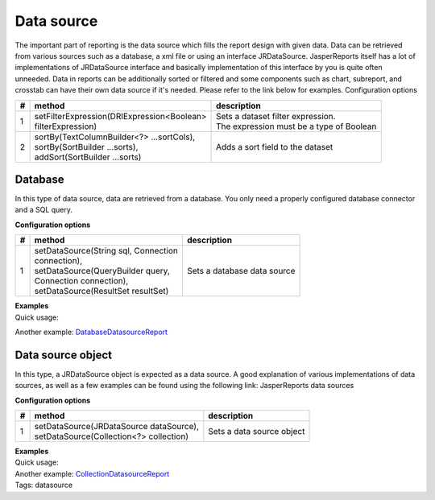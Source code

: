 ===========
Data source
===========

The important part of reporting is the data source which fills the report design with given data. Data can be retrieved from various sources such as a database, a xml file or using an interface JRDataSource. JasperReports itself has a lot of implementations of JRDataSource interface and basically implementation of this interface by you is quite often unneeded.
Data in reports can be additionally sorted or filtered and some components such as chart, subreport, and crosstab can have their own data source if it's needed. Please refer to the link below for examples.
Configuration options
     
= ============================================ ==========================================
# method	                                     description
= ============================================ ==========================================
1 | setFilterExpression(DRIExpression<Boolean> | Sets a dataset filter expression.
  | filterExpression)                          | The expression must be a type of Boolean
2 | sortBy(TextColumnBuilder<?> ...sortCols),  Adds a sort field to the dataset
  | sortBy(SortBuilder ...sorts),                 
  | addSort(SortBuilder ...sorts)	               
= ============================================ ==========================================

Database
--------

In this type of data source, data are retrieved from a database. You only need a properly configured database connector and a SQL query.

**Configuration options**

= ============================================ ====================================  
# method	                                     description
= ============================================ ====================================  
1 | setDataSource(String sql, Connection       Sets a database data source
  | connection),                                     
  | setDataSource(QueryBuilder query, 
  | Connection connection), 
  | setDataSource(ResultSet resultSet)	
= ============================================ ====================================  


| **Examples**
| Quick usage:

.. code-block:: java
   :linenos:

   java.sql.Connection connection = ...;
   String query = "SELECT * FROM ...";
   report()
     .setDataSource(query, connection)

Another example: `DatabaseDatasourceReport <#>`_

Data source object
------------------

In this type, a JRDataSource object is expected as a data source. A good explanation of various implementations of data sources, as well as a few examples can be found using the following link: JasperReports data sources

**Configuration options**

= ============================================ ====================================  
# method	                                     description
= ============================================ ====================================  
1 | setDataSource(JRDataSource dataSource),    Sets a data source object
  | setDataSource(Collection<?> collection)	
= ============================================ ====================================  

| **Examples**
| Quick usage:

.. code-block:: java
   :linenos:

   List<JavaBean> data = new ArrayList<JavaBean>();
   report()
     .setDataSource(new JRBeanCollectionDataSource(data))

| Another example: `CollectionDatasourceReport <#>`_
| Tags: datasource
